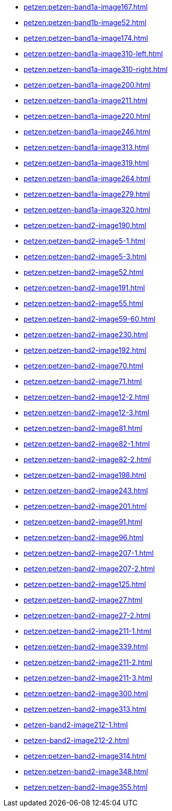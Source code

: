 * xref:petzen:petzen-band1a-image167.adoc[]
* xref:petzen:petzen-band1b-image52.adoc[]
* xref:petzen:petzen-band1a-image174.adoc[]
* xref:petzen:petzen-band1a-image310-left.adoc[]
* xref:petzen:petzen-band1a-image310-right.adoc[]
* xref:petzen:petzen-band1a-image200.adoc[]
* xref:petzen:petzen-band1a-image211.adoc[]
* xref:petzen:petzen-band1a-image220.adoc[]
* xref:petzen:petzen-band1a-image246.adoc[]
* xref:petzen:petzen-band1a-image313.adoc[]
* xref:petzen:petzen-band1a-image319.adoc[]
* xref:petzen:petzen-band1a-image264.adoc[]
* xref:petzen:petzen-band1a-image279.adoc[]
* xref:petzen:petzen-band1a-image320.adoc[]
* xref:petzen:petzen-band2-image190.adoc[]
* xref:petzen:petzen-band2-image5-1.adoc[]
* xref:petzen:petzen-band2-image5-3.adoc[]
* xref:petzen:petzen-band2-image52.adoc[]
* xref:petzen:petzen-band2-image191.adoc[]
* xref:petzen:petzen-band2-image55.adoc[]
* xref:petzen:petzen-band2-image59-60.adoc[]
* xref:petzen:petzen-band2-image230.adoc[]
* xref:petzen:petzen-band2-image192.adoc[]
* xref:petzen:petzen-band2-image70.adoc[]
* xref:petzen:petzen-band2-image71.adoc[]
* xref:petzen:petzen-band2-image12-2.adoc[]
* xref:petzen:petzen-band2-image12-3.adoc[]
* xref:petzen:petzen-band2-image81.adoc[]
* xref:petzen:petzen-band2-image82-1.adoc[]
* xref:petzen:petzen-band2-image82-2.adoc[]
* xref:petzen:petzen-band2-image198.adoc[]
* xref:petzen:petzen-band2-image243.adoc[]
* xref:petzen:petzen-band2-image201.adoc[]
* xref:petzen:petzen-band2-image91.adoc[]
* xref:petzen:petzen-band2-image96.adoc[]
* xref:petzen:petzen-band2-image207-1.adoc[]
* xref:petzen:petzen-band2-image207-2.adoc[]
* xref:petzen:petzen-band2-image125.adoc[]
* xref:petzen:petzen-band2-image27.adoc[]
* xref:petzen:petzen-band2-image27-2.adoc[]
* xref:petzen:petzen-band2-image211-1.adoc[]
* xref:petzen:petzen-band2-image339.adoc[]
* xref:petzen:petzen-band2-image211-2.adoc[]
* xref:petzen:petzen-band2-image211-3.adoc[]
* xref:petzen:petzen-band2-image300.adoc[]
* xref:petzen:petzen-band2-image313.adoc[]
* xref:petzen-band2-image212-1.adoc[]
* xref:petzen-band2-image212-2.adoc[]
* xref:petzen:petzen-band2-image314.adoc[]
* xref:petzen:petzen-band2-image348.adoc[]
* xref:petzen:petzen-band2-image355.adoc[]
